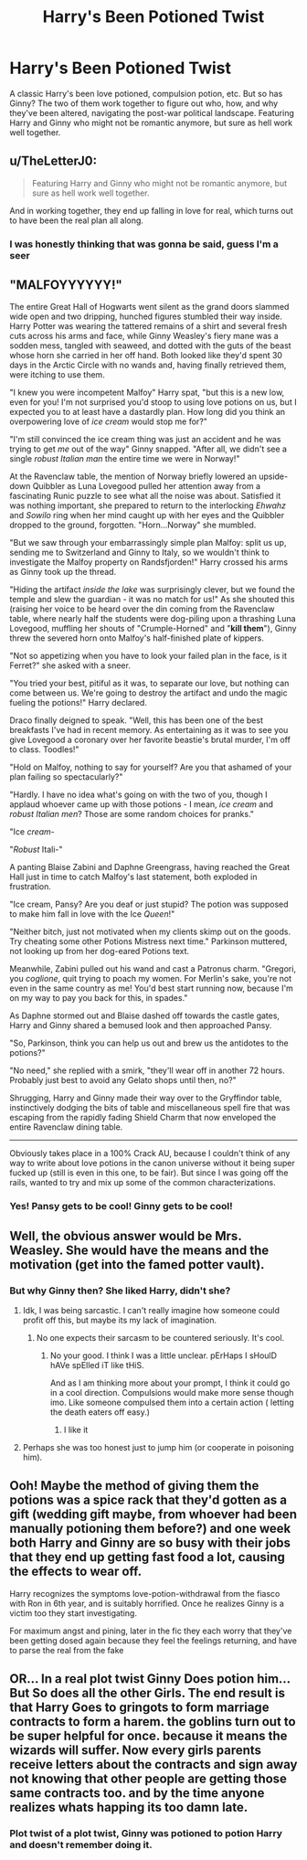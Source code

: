 #+TITLE: Harry's Been Potioned Twist

* Harry's Been Potioned Twist
:PROPERTIES:
:Author: Ok_Equivalent1337
:Score: 67
:DateUnix: 1610745945.0
:DateShort: 2021-Jan-16
:FlairText: Prompt
:END:
A classic Harry's been love potioned, compulsion potion, etc. But so has Ginny? The two of them work together to figure out who, how, and why they've been altered, navigating the post-war political landscape. Featuring Harry and Ginny who might not be romantic anymore, but sure as hell work well together.


** u/TheLetterJ0:
#+begin_quote
  Featuring Harry and Ginny who might not be romantic anymore, but sure as hell work well together.
#+end_quote

And in working together, they end up falling in love for real, which turns out to have been the real plan all along.
:PROPERTIES:
:Author: TheLetterJ0
:Score: 46
:DateUnix: 1610752309.0
:DateShort: 2021-Jan-16
:END:

*** I was honestly thinking that was gonna be said, guess I'm a seer
:PROPERTIES:
:Author: PotatoBro42069
:Score: 6
:DateUnix: 1610752765.0
:DateShort: 2021-Jan-16
:END:


** "MALFOYYYYYY!"

The entire Great Hall of Hogwarts went silent as the grand doors slammed wide open and two dripping, hunched figures stumbled their way inside. Harry Potter was wearing the tattered remains of a shirt and several fresh cuts across his arms and face, while Ginny Weasley's fiery mane was a sodden mess, tangled with seaweed, and dotted with the guts of the beast whose horn she carried in her off hand. Both looked like they'd spent 30 days in the Arctic Circle with no wands and, having finally retrieved them, were itching to use them.

"I knew you were incompetent Malfoy" Harry spat, "but this is a new low, even for you! I'm not surprised you'd stoop to using love potions on us, but I expected you to at least have a dastardly plan. How long did you think an overpowering love of /ice cream/ would stop me for?"

"I'm still convinced the ice cream thing was just an accident and he was trying to get /me/ out of the way" Ginny snapped. "After all, we didn't see a single /robust Italian man/ the entire time we were in Norway!"

At the Ravenclaw table, the mention of Norway briefly lowered an upside-down Quibbler as Luna Lovegood pulled her attention away from a fascinating Runic puzzle to see what all the noise was about. Satisfied it was nothing important, she prepared to return to the interlocking /Ehwahz/ and /Sowilo/ ring when her mind caught up with her eyes and the Quibbler dropped to the ground, forgotten. "Horn...Norway" she mumbled.

"But we saw through your embarrassingly simple plan Malfoy: split us up, sending me to Switzerland and Ginny to Italy, so we wouldn't think to investigate the Malfoy property on Randsfjorden!" Harry crossed his arms as Ginny took up the thread.

"Hiding the artifact /inside the lake/ was surprisingly clever, but we found the temple and slew the guardian - it was no match for us!" As she shouted this (raising her voice to be heard over the din coming from the Ravenclaw table, where nearly half the students were dog-piling upon a thrashing Luna Lovegood, muffling her shouts of "Crumple-Horned" and "*kill them*"), Ginny threw the severed horn onto Malfoy's half-finished plate of kippers.

"Not so appetizing when you have to look your failed plan in the face, is it Ferret?" she asked with a sneer.

"You tried your best, pitiful as it was, to separate our love, but nothing can come between us. We're going to destroy the artifact and undo the magic fueling the potions!" Harry declared.

Draco finally deigned to speak. "Well, this has been one of the best breakfasts I've had in recent memory. As entertaining as it was to see you give Lovegood a coronary over her favorite beastie's brutal murder, I'm off to class. Toodles!"

"Hold on Malfoy, nothing to say for yourself? Are you that ashamed of your plan failing so spectacularly?"

"Hardly. I have no idea what's going on with the two of you, though I applaud whoever came up with those potions - I mean, /ice cream/ and /robust Italian men/? Those are some random choices for pranks."

"Ice /cream/-

"/Robust/ Itali-"

A panting Blaise Zabini and Daphne Greengrass, having reached the Great Hall just in time to catch Malfoy's last statement, both exploded in frustration.

"Ice cream, Pansy? Are you deaf or just stupid? The potion was supposed to make him fall in love with the Ice /Queen/!"

"Neither bitch, just not motivated when my clients skimp out on the goods. Try cheating some other Potions Mistress next time." Parkinson muttered, not looking up from her dog-eared Potions text.

Meanwhile, Zabini pulled out his wand and cast a Patronus charm. "Gregori, you /coglione/, quit trying to poach my women. For Merlin's sake, you're not even in the same country as me! You'd best start running now, because I'm on my way to pay you back for this, in spades."

As Daphne stormed out and Blaise dashed off towards the castle gates, Harry and Ginny shared a bemused look and then approached Pansy.

"So, Parkinson, think you can help us out and brew us the antidotes to the potions?"

"No need," she replied with a smirk, "they'll wear off in another 72 hours. Probably just best to avoid any Gelato shops until then, no?"

Shrugging, Harry and Ginny made their way over to the Gryffindor table, instinctively dodging the bits of table and miscellaneous spell fire that was escaping from the rapidly fading Shield Charm that now enveloped the entire Ravenclaw dining table.

--------------

Obviously takes place in a 100% Crack AU, because I couldn't think of any way to write about love potions in the canon universe without it being super fucked up (still is even in this one, to be fair). But since I was going off the rails, wanted to try and mix up some of the common characterizations.
:PROPERTIES:
:Author: bgottfried91
:Score: 28
:DateUnix: 1610760879.0
:DateShort: 2021-Jan-16
:END:

*** Yes! Pansy gets to be cool! Ginny gets to be cool!
:PROPERTIES:
:Author: Ok_Equivalent1337
:Score: 3
:DateUnix: 1610761398.0
:DateShort: 2021-Jan-16
:END:


** Well, the obvious answer would be Mrs. Weasley. She would have the means and the motivation (get into the famed potter vault).
:PROPERTIES:
:Author: CSK3691
:Score: 10
:DateUnix: 1610751030.0
:DateShort: 2021-Jan-16
:END:

*** But why Ginny then? She liked Harry, didn't she?
:PROPERTIES:
:Author: Ok_Equivalent1337
:Score: 7
:DateUnix: 1610751474.0
:DateShort: 2021-Jan-16
:END:

**** Idk, I was being sarcastic. I can't really imagine how someone could profit off this, but maybe its my lack of imagination.
:PROPERTIES:
:Author: CSK3691
:Score: 3
:DateUnix: 1610751613.0
:DateShort: 2021-Jan-16
:END:

***** No one expects their sarcasm to be countered seriously. It's cool.
:PROPERTIES:
:Author: Ok_Equivalent1337
:Score: 5
:DateUnix: 1610751796.0
:DateShort: 2021-Jan-16
:END:

****** No your good. I think I was a little unclear. pErHaps I sHoulD hAVe spElled iT like tHiS.

And as I am thinking more about your prompt, I think it could go in a cool direction. Compulsions would make more sense though imo. Like someone compulsed them into a certain action ( letting the death eaters off easy.)
:PROPERTIES:
:Author: CSK3691
:Score: 6
:DateUnix: 1610752139.0
:DateShort: 2021-Jan-16
:END:

******* I like it
:PROPERTIES:
:Author: Ok_Equivalent1337
:Score: 2
:DateUnix: 1610752675.0
:DateShort: 2021-Jan-16
:END:


**** Perhaps she was too honest just to jump him (or cooperate in poisoning him).
:PROPERTIES:
:Author: ceplma
:Score: 1
:DateUnix: 1610751651.0
:DateShort: 2021-Jan-16
:END:


** Ooh! Maybe the method of giving them the potions was a spice rack that they'd gotten as a gift (wedding gift maybe, from whoever had been manually potioning them before?) and one week both Harry and Ginny are so busy with their jobs that they end up getting fast food a lot, causing the effects to wear off.

Harry recognizes the symptoms love-potion-withdrawal from the fiasco with Ron in 6th year, and is suitably horrified. Once he realizes Ginny is a victim too they start investigating.

For maximum angst and pining, later in the fic they each worry that they've been getting dosed again because they feel the feelings returning, and have to parse the real from the fake
:PROPERTIES:
:Author: booksrule123
:Score: 5
:DateUnix: 1610825587.0
:DateShort: 2021-Jan-16
:END:


** OR... In a real plot twist Ginny Does potion him... But So does all the other Girls. The end result is that Harry Goes to gringots to form marriage contracts to form a harem. the goblins turn out to be super helpful for once. because it means the wizards will suffer. Now every girls parents receive letters about the contracts and sign away not knowing that other people are getting those same contracts too. and by the time anyone realizes whats happing its too damn late.
:PROPERTIES:
:Author: jk-alot
:Score: 2
:DateUnix: 1610754254.0
:DateShort: 2021-Jan-16
:END:

*** Plot twist of a plot twist, Ginny was potioned to potion Harry and doesn't remember doing it.
:PROPERTIES:
:Author: White_fri2z
:Score: 2
:DateUnix: 1610828577.0
:DateShort: 2021-Jan-16
:END:
